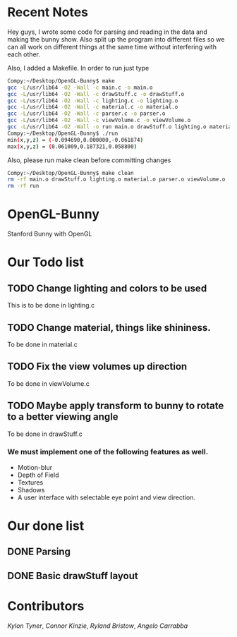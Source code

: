 # OpenGL-Bunny
* Recent Notes
Hey guys, I wrote some code for parsing and reading in the data and making the
bunny show. Also split up the program into different files so we can all work on
different things at the same time without interfering with each other.

Also, I added a Makefile. In order to run just type

#+BEGIN_SRC bash
Compy:~/Desktop/OpenGL-Bunny$ make
gcc -L/usr/lib64 -O2 -Wall -c main.c -o main.o
gcc -L/usr/lib64 -O2 -Wall -c drawStuff.c -o drawStuff.o
gcc -L/usr/lib64 -O2 -Wall -c lighting.c -o lighting.o
gcc -L/usr/lib64 -O2 -Wall -c material.c -o material.o
gcc -L/usr/lib64 -O2 -Wall -c parser.c -o parser.o
gcc -L/usr/lib64 -O2 -Wall -c viewVolume.c -o viewVolume.o
gcc -L/usr/lib64 -O2 -Wall -o run main.o drawStuff.o lighting.o material.o parser.o viewVolume.o -lX11 -lGL -lGLU -lglut -lm -lXmu -lXi -lm
Compy:~/Desktop/OpenGL-Bunny$ ./run
min(x,y,z) = (-0.094690,0.000000,-0.061874)
max(x,y,z) = (0.061009,0.187321,0.058800)
#+END_SRC

Also, please run make clean before committing changes

#+BEGIN_SRC bash
Compy:~/Desktop/OpenGL-Bunny$ make clean
rm -rf main.o drawStuff.o lighting.o material.o parser.o viewVolume.o
rm -rf run
#+END_SRC


* OpenGL-Bunny
Stanford Bunny with OpenGL

* Our Todo list
** TODO Change lighting and colors to be used
   This is to be done in lighting.c
** TODO Change material, things like shininess.
   To be done in material.c
** TODO Fix the view volumes up direction
   To be done in viewVolume.c
** TODO Maybe apply transform to bunny to rotate to a better viewing angle
   To be done in drawStuff.c

*** We must implement one of the following features as well.
- Motion-blur
- Depth of Field
- Textures
- Shadows
- A user interface with selectable eye point and view direction.

* Our done list
** DONE Parsing
   CLOSED: [2017-02-13 Mon 19:34]
** DONE Basic drawStuff layout
   CLOSED: [2017-02-13 Mon 19:35]

* Contributors
/Kylon Tyner/,
/Connor Kinzie/,
/Ryland Bristow/,
/Angelo Carrabba/
